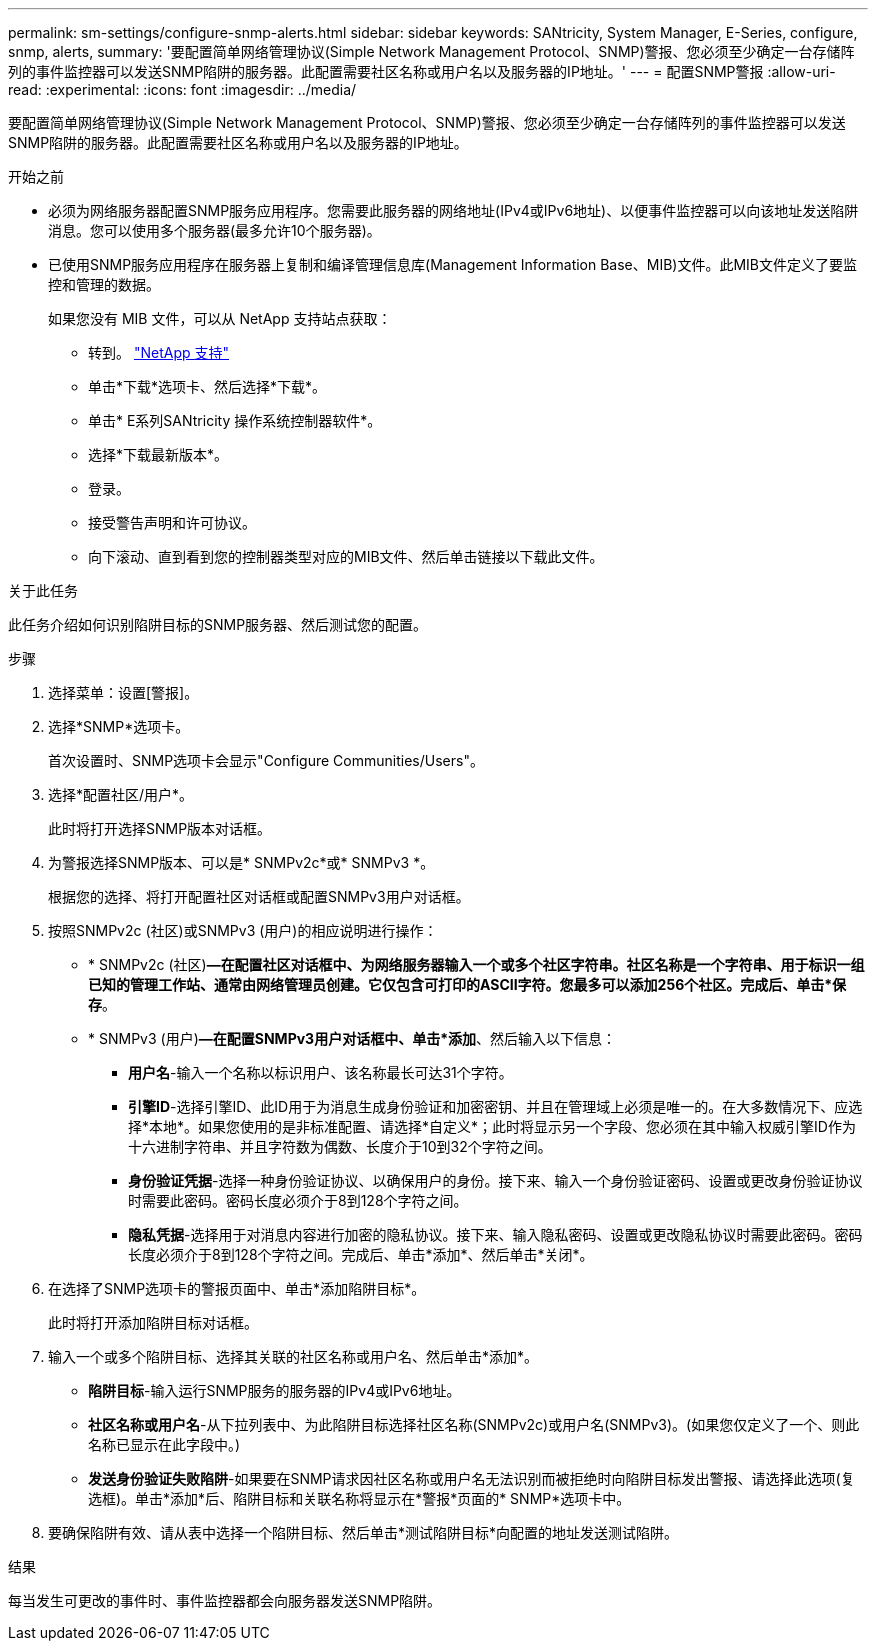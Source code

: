 ---
permalink: sm-settings/configure-snmp-alerts.html 
sidebar: sidebar 
keywords: SANtricity, System Manager, E-Series, configure, snmp, alerts, 
summary: '要配置简单网络管理协议(Simple Network Management Protocol、SNMP)警报、您必须至少确定一台存储阵列的事件监控器可以发送SNMP陷阱的服务器。此配置需要社区名称或用户名以及服务器的IP地址。' 
---
= 配置SNMP警报
:allow-uri-read: 
:experimental: 
:icons: font
:imagesdir: ../media/


[role="lead"]
要配置简单网络管理协议(Simple Network Management Protocol、SNMP)警报、您必须至少确定一台存储阵列的事件监控器可以发送SNMP陷阱的服务器。此配置需要社区名称或用户名以及服务器的IP地址。

.开始之前
* 必须为网络服务器配置SNMP服务应用程序。您需要此服务器的网络地址(IPv4或IPv6地址)、以便事件监控器可以向该地址发送陷阱消息。您可以使用多个服务器(最多允许10个服务器)。
* 已使用SNMP服务应用程序在服务器上复制和编译管理信息库(Management Information Base、MIB)文件。此MIB文件定义了要监控和管理的数据。
+
如果您没有 MIB 文件，可以从 NetApp 支持站点获取：

+
** 转到。 https://mysupport.netapp.com/site/global/dashboard["NetApp 支持"^]
** 单击*下载*选项卡、然后选择*下载*。
** 单击* E系列SANtricity 操作系统控制器软件*。
** 选择*下载最新版本*。
** 登录。
** 接受警告声明和许可协议。
** 向下滚动、直到看到您的控制器类型对应的MIB文件、然后单击链接以下载此文件。




.关于此任务
此任务介绍如何识别陷阱目标的SNMP服务器、然后测试您的配置。

.步骤
. 选择菜单：设置[警报]。
. 选择*SNMP*选项卡。
+
首次设置时、SNMP选项卡会显示"Configure Communities/Users"。

. 选择*配置社区/用户*。
+
此时将打开选择SNMP版本对话框。

. 为警报选择SNMP版本、可以是* SNMPv2c*或* SNMPv3 *。
+
根据您的选择、将打开配置社区对话框或配置SNMPv3用户对话框。

. 按照SNMPv2c (社区)或SNMPv3 (用户)的相应说明进行操作：
+
** * SNMPv2c (社区)*—在配置社区对话框中、为网络服务器输入一个或多个社区字符串。社区名称是一个字符串、用于标识一组已知的管理工作站、通常由网络管理员创建。它仅包含可打印的ASCII字符。您最多可以添加256个社区。完成后、单击*保存*。
** * SNMPv3 (用户)*—在配置SNMPv3用户对话框中、单击*添加*、然后输入以下信息：
+
*** *用户名*-输入一个名称以标识用户、该名称最长可达31个字符。
*** *引擎ID*-选择引擎ID、此ID用于为消息生成身份验证和加密密钥、并且在管理域上必须是唯一的。在大多数情况下、应选择*本地*。如果您使用的是非标准配置、请选择*自定义*；此时将显示另一个字段、您必须在其中输入权威引擎ID作为十六进制字符串、并且字符数为偶数、长度介于10到32个字符之间。
*** *身份验证凭据*-选择一种身份验证协议、以确保用户的身份。接下来、输入一个身份验证密码、设置或更改身份验证协议时需要此密码。密码长度必须介于8到128个字符之间。
*** *隐私凭据*-选择用于对消息内容进行加密的隐私协议。接下来、输入隐私密码、设置或更改隐私协议时需要此密码。密码长度必须介于8到128个字符之间。完成后、单击*添加*、然后单击*关闭*。




. 在选择了SNMP选项卡的警报页面中、单击*添加陷阱目标*。
+
此时将打开添加陷阱目标对话框。

. 输入一个或多个陷阱目标、选择其关联的社区名称或用户名、然后单击*添加*。
+
** *陷阱目标*-输入运行SNMP服务的服务器的IPv4或IPv6地址。
** *社区名称或用户名*-从下拉列表中、为此陷阱目标选择社区名称(SNMPv2c)或用户名(SNMPv3)。(如果您仅定义了一个、则此名称已显示在此字段中。)
** *发送身份验证失败陷阱*-如果要在SNMP请求因社区名称或用户名无法识别而被拒绝时向陷阱目标发出警报、请选择此选项(复选框)。单击*添加*后、陷阱目标和关联名称将显示在*警报*页面的* SNMP*选项卡中。


. 要确保陷阱有效、请从表中选择一个陷阱目标、然后单击*测试陷阱目标*向配置的地址发送测试陷阱。


.结果
每当发生可更改的事件时、事件监控器都会向服务器发送SNMP陷阱。
